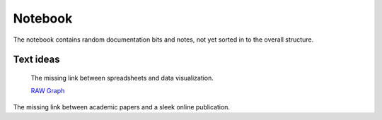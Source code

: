 .. role:: icon-folder
   :class: fa fa-folder-open


Notebook
========

The notebook contains random documentation bits and notes, not yet sorted in to the overall structure.


Text ideas
----------

    The missing link between spreadsheets and data visualization.

    `RAW Graph <https://rawgraphs.io/>`_

The missing link between academic papers and a sleek online publication.
